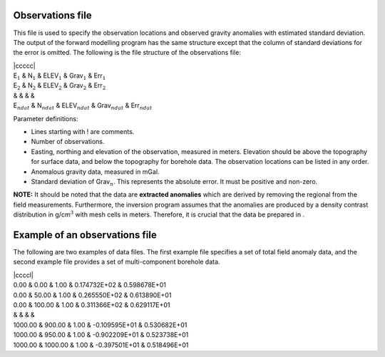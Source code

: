 Observations file
~~~~~~~~~~~~~~~~~

This file is used to specify the observation locations and observed
gravity anomalies with estimated standard deviation. The output of the
forward modelling program has the same structure except that the column
of standard deviations for the error is omitted. The following is the
file structure of the observations file:

| \|ccccc\|
| E\ :math:`_1` & N\ :math:`_1` & ELEV\ :math:`_1` & Grav\ :math:`_1` &
  Err\ :math:`_1`
| E\ :math:`_2` & N\ :math:`_2` & ELEV\ :math:`_2` & Grav\ :math:`_2` &
  Err\ :math:`_2`
| & & & &
| E\ :math:`_{ndat}` & N\ :math:`_{ndat}` & ELEV\ :math:`_{ndat}` &
  Grav\ :math:`_{ndat}` & Err\ :math:`_{ndat}`

Parameter definitions:

-  Lines starting with ! are comments.

-  Number of observations.

-  Easting, northing and elevation of the observation, measured in
   meters. Elevation should be above the topography for surface data,
   and below the topography for borehole data. The observation locations
   can be listed in any order.

-  Anomalous gravity data, measured in mGal.

-  Standard deviation of Grav\ :math:`_n`. This represents the absolute
   error. It must be positive and non-zero.

**NOTE:** It should be noted that the data are **extracted anomalies**
which are derived by removing the regional from the field measurements.
Furthermore, the inversion program assumes that the anomalies are
produced by a density contrast distribution in g/cm\ :math:`^3` with
mesh cells in meters. Therefore, it is crucial that the data be prepared
in .

Example of an observations file
~~~~~~~~~~~~~~~~~~~~~~~~~~~~~~~

The following are two examples of data files. The first example file
specifies a set of total field anomaly data, and the second example file
provides a set of multi-component borehole data.

| \|ccccl\|
| 0.00 & 0.00 & 1.00 & 0.174732E+02 & 0.598678E+01
| 0.00 & 50.00 & 1.00 & 0.265550E+02 & 0.613890E+01
| 0.00 & 100.00 & 1.00 & 0.311366E+02 & 0.629117E+01
| & & & &
| 1000.00 & 900.00 & 1.00 & -0.109595E+01 & 0.530682E+01
| 1000.00 & 950.00 & 1.00 & -0.902209E+01 & 0.523738E+01
| 1000.00 & 1000.00 & 1.00 & -0.397501E+01 & 0.518496E+01
